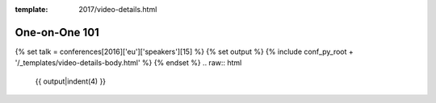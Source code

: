:template: 2017/video-details.html

One-on-One 101
==============

{% set talk = conferences[2016]['eu']['speakers'][15] %}
{% set output %}
{% include conf_py_root + '/_templates/video-details-body.html' %}
{% endset %}
.. raw:: html

    {{ output|indent(4) }}
